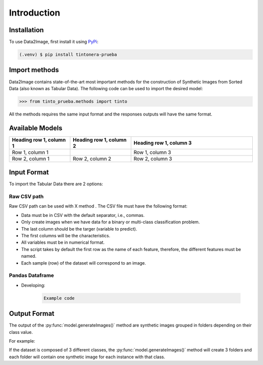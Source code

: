 Introduction
=====

.. _installation:

Installation
------------

To use Data2Image, first install it using `PyPi <https://pypi.org/project/tintonera-prueba/>`_:

.. code-block:: console

   (.venv) $ pip install tintonera-prueba

Import methods
----------------
Data2Image contains state-of-the-art most important methods for the construction of Synthetic Images from Sorted Data (also known as Tabular Data). The following code can be used to import the desired model:

>>> from tinto_prueba.methods import tinto


All the methods requires the same input format and the responses outputs will have the same format.

Available Models
--------------
.. list-table:: 
   :widths: 25 25 50
   :header-rows: 1

   * - Heading row 1, column 1
     - Heading row 1, column 2
     - Heading row 1, column 3
   * - Row 1, column 1
     -
     - Row 1, column 3
   * - Row 2, column 1
     - Row 2, column 2
     - Row 2, column 3
     
Input Format
------------
To import the Tabular Data there are 2 options:


Raw CSV path
#######
Raw CSV path can be used with X method . The CSV file must have the following format:

* Data must be in CSV with the default separator, i.e., commas.
* Only create images when we have data for a binary or multi-class classification problem.
* The last column should be the targer (variable to predict).
* The first columns will be the characteristics.
* All variables must be in numerical format.
* The script takes by default the first row as the name of each feature, therefore, the different features must be named.
* Each sample (row) of the dataset will correspond to an image.


Pandas Dataframe
###############
* Developing:

    .. code-block:: bash

      Example code


Output Format
-------------
The output of the :py:func:`model.generateImages()` method are synthetic images grouped in folders depending on their class value. 

For example: 

If the dataset is composed of 3 different classes, the :py:func:`model.generateImages()` method will create 3 folders and each folder will contain one synthetic image for each instance with that class. 

